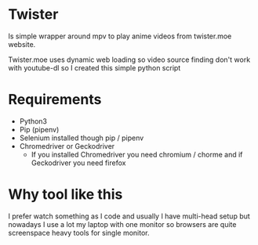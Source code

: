 * Twister
Is simple wrapper around mpv to play anime videos from twister.moe website. 

Twister.moe uses dynamic web loading so video source finding don't work with youtube-dl so I created this simple python script

* Requirements
- Python3 
- Pip (pipenv)
- Selenium installed though pip / pipenv
- Chromedriver or Geckodriver
  - If you installed Chromedriver you need chromium / chorme and if Geckodriver you need firefox
    
* Why tool like this
I prefer watch something as I code and usually I have multi-head setup but nowadays I use a lot my laptop with one monitor so browsers are quite screenspace heavy tools for single monitor.
